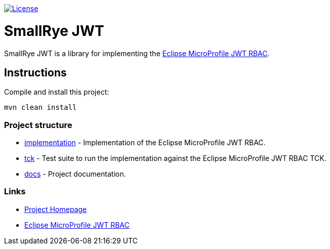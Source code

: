 
// Variables
:microprofile-jwt: https://github.com/eclipse/microprofile-jwt-auth/
:mp-jwt-name: Eclipse MicroProfile JWT RBAC

image:https://img.shields.io/github/license/thorntail/thorntail.svg["License", link="http://www.apache.org/licenses/LICENSE-2.0"]

= SmallRye JWT

SmallRye JWT is a library for implementing the {microprofile-jwt}[{mp-jwt-name}].

== Instructions

Compile and install this project:

[source,bash]
----
mvn clean install
----

=== Project structure

* link:implementation[] - Implementation of the {mp-jwt-name}.
* link:tck[] - Test suite to run the implementation against the {mp-jwt-name} TCK.
* link:docs[] - Project documentation.

=== Links

* http://github.com/smallrye/smallrye-jwt/[Project Homepage]
* {microprofile-jwt}[{mp-jwt-name}]

